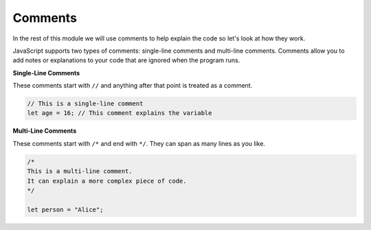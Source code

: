 .. role:: js(code)
   :language: javascript

Comments
====================

In the rest of this module we will use comments to help explain the code so let's look at how they work.

JavaScript supports two types of comments: single-line comments and multi-line comments. Comments allow you to add
notes or explanations to your code that are ignored when the program runs.

**Single-Line Comments**

These comments start with ``//`` and anything after that point is treated as a comment.

.. code-block:: javascript

    // This is a single-line comment
    let age = 16; // This comment explains the variable

**Multi-Line Comments**

These comments start with ``/*`` and end with ``*/``. They can span as many lines as you like.

.. code-block:: javascript

    /*
    This is a multi-line comment.
    It can explain a more complex piece of code.
    */

    let person = "Alice";